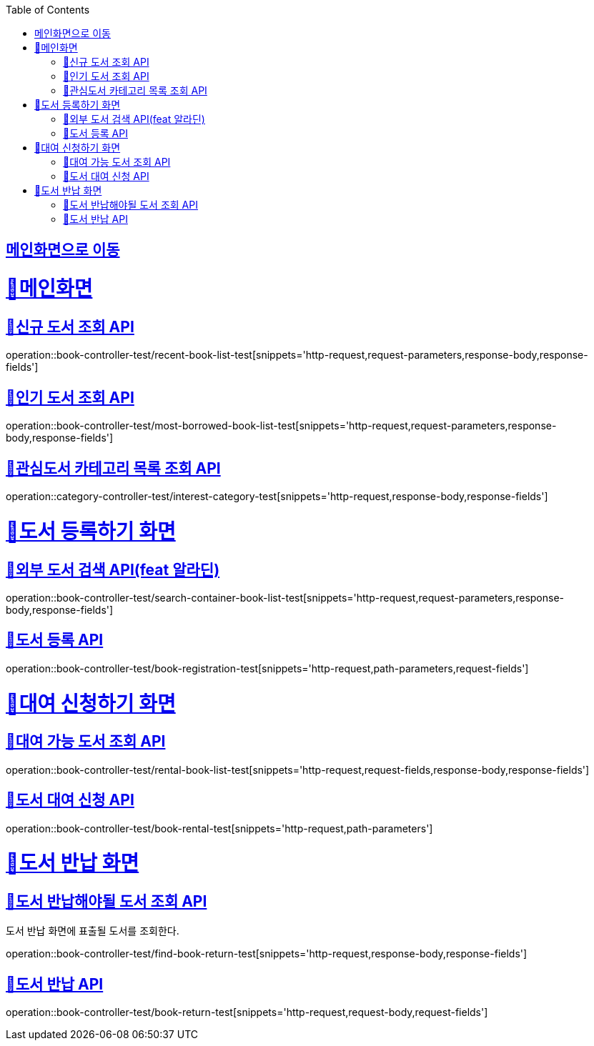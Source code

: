 :doctype: book
:icons: font
:source-highlighter: highlightjs
:toc: left
:toclevels: 2
:sectlinks:

== link:index.html[메인화면으로 이동]

= 🧿메인화면

== 📌신규 도서 조회 API
operation::book-controller-test/recent-book-list-test[snippets='http-request,request-parameters,response-body,response-fields']

== 📌인기 도서 조회 API
operation::book-controller-test/most-borrowed-book-list-test[snippets='http-request,request-parameters,response-body,response-fields']

== 📌관심도서 카테고리 목록 조회 API
operation::category-controller-test/interest-category-test[snippets='http-request,response-body,response-fields']

= 🧿도서 등록하기 화면

== 📌외부 도서 검색 API(feat 알라딘)
operation::book-controller-test/search-container-book-list-test[snippets='http-request,request-parameters,response-body,response-fields']

== 📌도서 등록 API
operation::book-controller-test/book-registration-test[snippets='http-request,path-parameters,request-fields']

= 🧿대여 신청하기 화면

== 📌대여 가능 도서 조회 API
operation::book-controller-test/rental-book-list-test[snippets='http-request,request-fields,response-body,response-fields']

== 📌도서 대여 신청 API
operation::book-controller-test/book-rental-test[snippets='http-request,path-parameters']

= 🧿도서 반납 화면

== 📌도서 반납해야될 도서 조회 API
도서 반납 화면에 표출될 도서를 조회한다.

operation::book-controller-test/find-book-return-test[snippets='http-request,response-body,response-fields']

== 📌도서 반납 API
operation::book-controller-test/book-return-test[snippets='http-request,request-body,request-fields']
